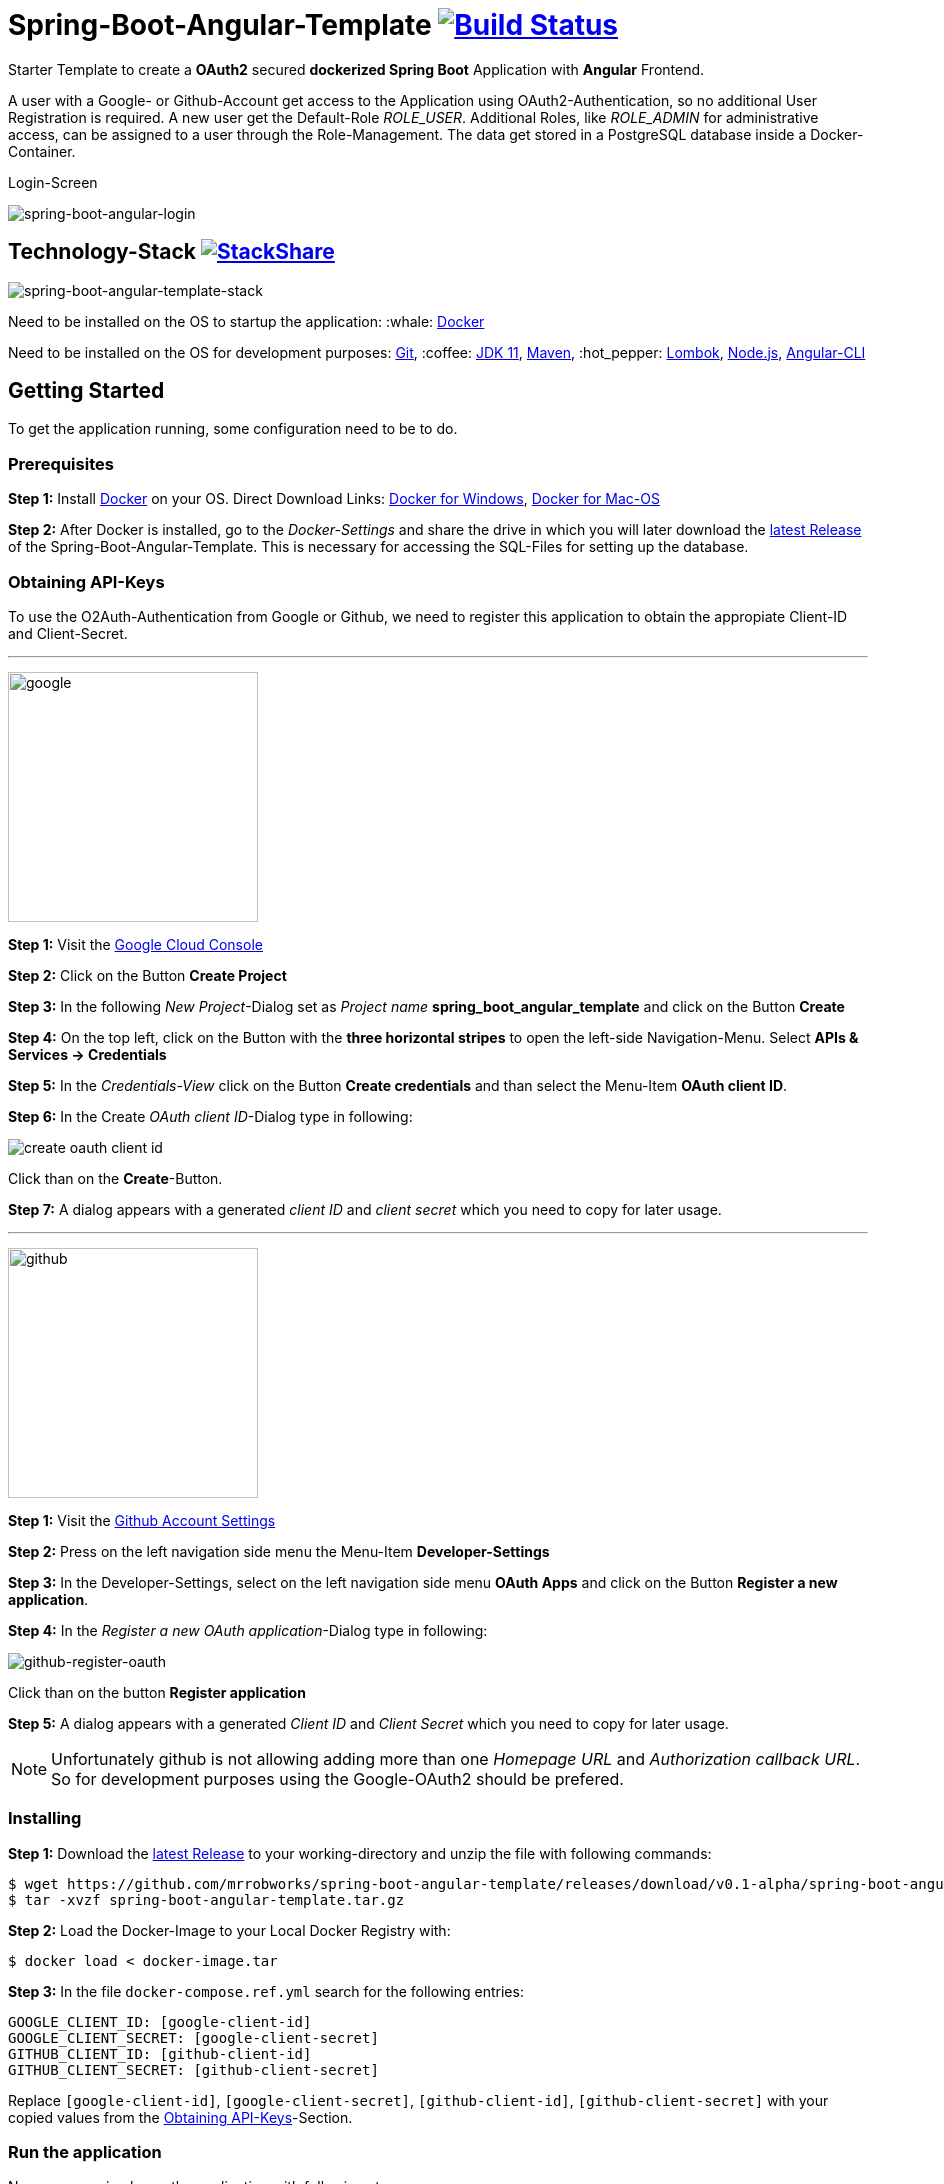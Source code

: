:icons: font

ifdef::env-github[]
:tip-caption: :bulb:
:note-caption: :information_source:
:important-caption: :heavy_exclamation_mark:
:caution-caption: :fire:
:warning-caption: :warning:
endif::[]

= Spring-Boot-Angular-Template image:https://travis-ci.com/mrrobworks/spring-boot-angular-template.svg?branch=master["Build Status", link="https://travis-ci.com/mrrobworks/spring-boot-angular-template"]

Starter Template to create a *OAuth2* secured *dockerized Spring Boot* Application with *Angular* Frontend.

A user with a Google- or Github-Account get access to the Application using OAuth2-Authentication, so
no additional User Registration is required. A new user get the Default-Role _ROLE_USER_. Additional Roles,
like _ROLE_ADMIN_ for administrative access, can be assigned to a user through the Role-Management.
The data get stored in a PostgreSQL database inside a Docker-Container.

.Login-Screen
image:https://user-images.githubusercontent.com/37511144/54868460-edafea80-4d8c-11e9-829a-92912f192c29.png[spring-boot-angular-login]

== Technology-Stack image:http://img.shields.io/badge/tech-stack-0690fa.svg?style=flat["StackShare", link="https://stackshare.io/mrrobworks/spring-boot-angular-template-stack"]
image:https://user-images.githubusercontent.com/37511144/55079435-733cde80-509c-11e9-80ff-f3d4e093dbd4.png[spring-boot-angular-template-stack]

Need to be installed on the OS to startup the application: :whale: https://www.docker.com/get-started[Docker]

Need to be installed on the OS for development purposes: https://git-scm.com/downloads[Git],
:coffee:  https://www.oracle.com/technetwork/java/javase/downloads/jdk11-downloads-5066655.html[JDK 11],
https://maven.apache.org/download.cgi[Maven],
:hot_pepper: https://projectlombok.org/download[Lombok],
https://nodejs.org/en/[Node.js],
https://cli.angular.io/[Angular-CLI]

== Getting Started
To get the application running, some configuration need to be to do.

=== Prerequisites
*Step 1:* Install  https://www.docker.com/get-started[Docker] on your OS. Direct Download Links:
https://download.docker.com/win/stable/Docker%20for%20Windows%20Installer.exe[Docker for Windows],
https://download.docker.com/mac/stable/Docker.dmg[Docker for Mac-OS]

*Step 2:* After Docker is installed, go to the _Docker-Settings_ and share the drive in which you will later download the
https://github.com/mrrobworks/spring-boot-angular-template/releases/download/v0.1-alpha/spring-boot-angular-template.tar.gz[latest Release]
of the Spring-Boot-Angular-Template. This is necessary for accessing the SQL-Files for setting up the database.

[[obtaining-api-keys]]
=== Obtaining API-Keys

To use the O2Auth-Authentication from Google or Github, we need to register this application to obtain the appropiate
Client-ID and Client-Secret.

'''

image:https://user-images.githubusercontent.com/37511144/55681624-ab5be100-5928-11e9-82bf-e5e352485c17.png[google,width=250]

*Step 1:* Visit the https://cloud.google.com/console/project[Google Cloud Console]

*Step 2:* Click on the Button *Create Project*

*Step 3:* In the following _New Project_-Dialog set as _Project name_ *spring_boot_angular_template* and click on the Button
*Create*

*Step 4:* On the top left, click on the Button with the *three horizontal stripes* to open the left-side Navigation-Menu. Select
*APIs & Services -> Credentials*

*Step 5:* In the _Credentials-View_ click on the Button *Create credentials* and than select the Menu-Item *OAuth client ID*.

*Step 6:* In the Create _OAuth client ID_-Dialog type in following:

image:https://user-images.githubusercontent.com/37511144/55275019-eb471680-52df-11e9-85c3-a7e549762505.png[create oauth client id]

Click than on the *Create*-Button.

*Step 7:* A dialog appears with a generated _client ID_ and _client secret_ which you need to copy for later usage.

'''

image:https://user-images.githubusercontent.com/37511144/55681693-96cc1880-5929-11e9-980e-986a753386ae.png[github,width=250]

*Step 1:* Visit the https://github.com/settings/profile[Github Account Settings]

*Step 2:* Press on the left navigation side menu the Menu-Item *Developer-Settings*

*Step 3:* In the Developer-Settings, select on the left navigation side menu *OAuth Apps* and click on the Button *Register a new application*.

*Step 4:* In the _Register a new OAuth application_-Dialog type in following:

image:https://user-images.githubusercontent.com/37511144/54868432-bb9e8880-4d8c-11e9-926f-fbca57e7f8dd.png[github-register-oauth]

Click than on the button *Register application*

*Step 5:* A dialog appears with a generated _Client ID_ and _Client Secret_ which you need to copy for later usage.

NOTE: Unfortunately github is not allowing adding more than one _Homepage URL_ and _Authorization callback URL_.
So for development purposes using the Google-OAuth2 should be prefered.

=== Installing

*Step 1:* Download the https://github.com/mrrobworks/spring-boot-angular-template/releases/download/v0.1-alpha/spring-boot-angular-template.tar.gz[latest Release]
to your working-directory and unzip the file with following commands:

```bash
$ wget https://github.com/mrrobworks/spring-boot-angular-template/releases/download/v0.1-alpha/spring-boot-angular-template.tar.gz
$ tar -xvzf spring-boot-angular-template.tar.gz
```

*Step 2:* Load the Docker-Image to your Local Docker Registry with:

```bash
$ docker load < docker-image.tar
```

*Step 3:* In the file `docker-compose.ref.yml` search for the following entries:
```
GOOGLE_CLIENT_ID: [google-client-id]
GOOGLE_CLIENT_SECRET: [google-client-secret]
GITHUB_CLIENT_ID: [github-client-id]
GITHUB_CLIENT_SECRET: [github-client-secret]
```

Replace `[google-client-id]`, `[google-client-secret]`, `[github-client-id]`, `[github-client-secret]` with your copied
values from the <<obtaining-api-keys>>-Section.

=== Run the application

Now you can simply run the application with following steps:

*Step 1:* Type following:
```bash
$ docker-compose -f docker-compose.yml -f docker-compose.ref.yml up
```

*Step 2:* In your Webbrowser type `http://localhost:8091` and the webapplication shows up.

=== Development

Before development getting started, we need a terminal for executing commands. If you are running a bash-shell on a
Linux-Distrubtion or Mac-OS everything should be fine. The Windows _Powershell_ and _CMD_ could make some problems and
the build-process fails. My recommendation is to install the
https://docs.microsoft.com/de-de/windows/wsl/install-win10[Windows Subsystem for Linux (WSL)]
in Windows 10 and using the bash-shell from it. For further use of Docker in WSL follow the instructions described in this
https://nickjanetakis.com/blog/setting-up-docker-for-windows-and-wsl-to-work-flawlessly[Blog-Post].

Now we need to install some additional software:

*Step 1:* Install https://git-scm.com/downloads[Git],
https://www.oracle.com/technetwork/java/javase/downloads/jdk11-downloads-5066655.html[JDK 11],
https://maven.apache.org/download.cgi[Maven] and https://nodejs.org/en/[Node.js] on your OS.

*Step 2:* Open a terminal and type
```bash
$ npm install -g @angular/cli
```
to install the https://cli.angular.io/[Angular-CLI]

*Step 3:* Open your IDE and install https://projectlombok.org/download[Lombok] as a Plugin.

Now we can download and install the Spring-Boot-Angular-Template for development:

*Step 1:* Git-Clone the Spring-Boot-Angular-Template to your working directory with:
```bash
$ git clone https://github.com/mrrobworks/spring-boot-angular-template.git
$ cd spring-boot-angular-template
```
*Step 2:* In the `application.dev.yml` you will find following:

```
google:
  client:
    client-id: [google-client-id]
    client-secret: [google-client-secret]
github:
  client:
    client-id: [github-client-id]
    client-secret: [google-client-secret]
```

Replace `[google-client-id]`, `[google-client-secret]`, `[github-client-id]`, `[github-client-secret]` with your copied
values from the <<obtaining-api-keys>>-Section.

*Step 3:* Install the application with the command:
```bash
$ ./mvnw clean install
```

To start the PostgreSQL database in a Docker-Container, open a terminal, change the location to
the project-root directory and type following:
```bash
$  docker-compose -f docker-compose.yml -f docker-compose.dev.yml up
```

If you develop with https://www.jetbrains.com/idea/[IntelliJ IDEA] there are also some
https://github.com/mrrobworks/spring-boot-angular-template/tree/master/.idea/runConfigurations[Run-Configurations]
in the Project-Repository. Start the Run-Configurations _docker-compose-DEV_, _backend-spring-boot-DEV_
and _frontend-angular-DEV_ in IntellJ and you are ready to go. Open a webbrowser, type `http://localhost:4200`
and the webapplication shows up.

=== Troubleshooting

*Trouble 1:* When installing the application with `./mvnw clean install` and you getting a error like this:
```
[ERROR] Get https://registry-1.docker.io/v2/: net/http: request canceled while waiting for connection (Client.Timeout exceeded while awaiting headers)
[WARNING] An attempt failed, will retry 1 more times
org.apache.maven.plugin.MojoExecutionException: Could not build image
```
then restart the Docker deamon and the error should be gone.

*Trouble 2:* Using CMD or Powershell in Windows and install the application with `mvnw.cmd clean install` it
appears following:

```
[INFO] > cd bin && ng build --prod
[INFO]
[ERROR] 'ng' is not recognized as an internal or external command,
[ERROR] operable program or batch file.
```

This is usually a problem when installing the application with CMD or Powershell. The command `ng`
from the Angular-CLI is not recognized correctly. You need to install _Node.js_ and _Angular-CLI_
and then set the corresponding Windows-Evironment-Path variables. Also you can change in `frontend/package.json`
the following:

```
"scripts": {
    "ng": "ng",
    "start": "ng serve --proxy-config proxy.conf.json",
    "build": "ng build --prod",
    "test": "ng test",
    "lint": "ng lint",
    "e2e": "ng e2e"
  }
```
== TODOs
- [ ] Fix .gitignore-File
- [ ] Using var for local-variables
- [ ] WebMvcTest for REST-Controller (mockMvc)
- [ ] Add Swagger Documentation for REST-Controllers
- [ ] Add Mockito Tests
- [ ] Redesign Angular-Frontend CSS
- [ ] Review Code in Frontend
- [ ] Replace some components in frontend (Checkbox)
- [ ] Using EntityGraph for JPA (instead FetchType.EAGER)?
- [ ] Swagger with OAuth2 or BasicAuth?
- [ ] DB-Setup in backend or module dbsetup?
- [ ] Add spring-boot-devtools?
- [ ] Create ViewModel-Beans for each JPA-Model-Entity-Bean?
- [ ] Microservices from this project for creating github-repositories
- [x] Changing return types of REST-Controllers to ResponseEntity
- [x] User-Roles Access on custom sites / elements
- [x] Angular / CSS / Bootstrap (Angular-Material implemented)
- [x] Profile in OAuthSecurityConfiguration (Google, Github)
- [x] User-Role-assignment through webapplication
- [x] Save LoggedIn User to Session
- [x] CRUD Roles for Administrator of the Application
- [x] Building Docker-Image with Spring-Boot and Angular
- [x] Create schema.sql and data.sql for script based data initialization
- [x] Validation Rules in backend-model classes (Java Bean Validation API, JSR-303)
- [x] application.properties change to application.yml
- [x] Update README.md with actual installation instructions for development and how to setup Intellij / Docker.
- [x] application-external.properties to yml and add installation instructions to README.md
- [x] Login-Site Radio-Button Google and Github link to /login and /login/github
